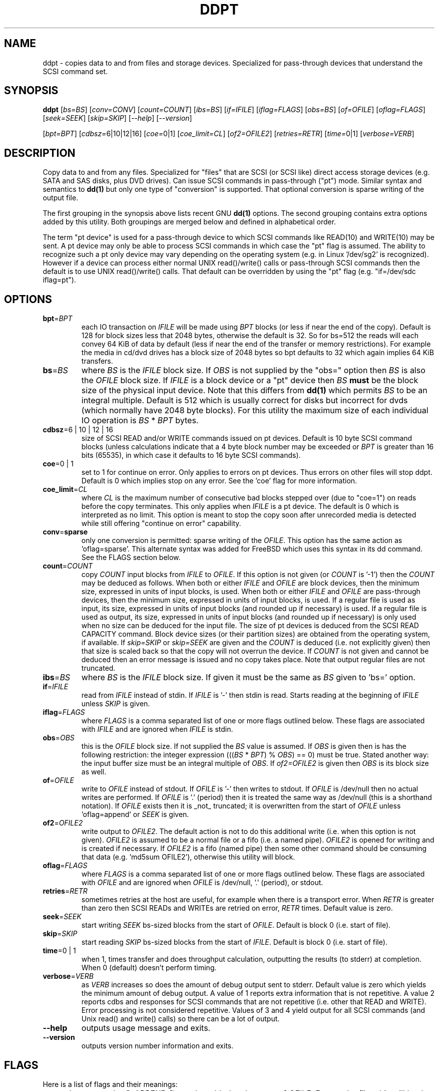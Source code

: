 .TH DDPT "8" "February 2009" "ddpt\-0.90" DDPT
.SH NAME
ddpt \- copies data to and from files and storage devices. Specialized for
pass-through devices that understand the SCSI command set.
.SH SYNOPSIS
.B ddpt
[\fIbs=BS\fR] [\fIconv=CONV\fR] [\fIcount=COUNT\fR] [\fIibs=BS\fR]
[\fIif=IFILE\fR] [\fIiflag=FLAGS\fR] [\fIobs=BS\fR] [\fIof=OFILE\fR]
[\fIoflag=FLAGS\fR] [\fIseek=SEEK\fR] [\fIskip=SKIP\fR] [\fI\-\-help\fR]
[\fI\-\-version\fR]
.PP
[\fIbpt=BPT\fR] [\fIcdbsz=\fR6|10|12|16] [\fIcoe=\fR0|1]
[\fIcoe_limit=CL\fR] [\fIof2=OFILE2\fR] [\fIretries=RETR\fR]
[\fItime=\fR0|1] [\fIverbose=VERB\fR]
.SH DESCRIPTION
.\" Add any additional description here
.PP
Copy data to and from any files. Specialized for "files" that are
SCSI (or SCSI like) direct access storage devices (e.g. SATA and SAS disks,
plus DVD drives). Can issue SCSI commands in pass-through ("pt") mode.
Similar syntax and semantics to
.B dd(1)
but only one type of "conversion" is supported. That optional conversion is
sparse writing of the output file.
.PP
The first grouping in the synopsis above lists recent GNU
.B dd(1)
options. The second grouping contains extra options added by this utility.
Both groupings are merged below and defined in alphabetical order.
.PP
The term "pt device" is used for a pass-through device to which SCSI
commands like READ(10) and WRITE(10) may be sent. A pt device may only be
able to process SCSI commands in which case the "pt" flag is assumed. The
ability to recognize such a pt only device may vary depending on the
operating system (e.g. in Linux '/dev/sg2' is recognized). However
if a device can process either normal UNIX read()/write() calls or
pass-through SCSI commands then the default is to use UNIX read()/write()
calls. That default can be overridden by using the "pt"
flag (e.g. "if=/dev/sdc iflag=pt").
.SH OPTIONS
.TP
\fBbpt\fR=\fIBPT\fR
each IO transaction on \fIIFILE\fR will be made using \fIBPT\fR
blocks (or less if near the end of the copy). Default is 128 for block
sizes less that 2048 bytes, otherwise the default is 32. So for bs=512
the reads will each convey 64 KiB of data by default (less if near the
end of the transfer or memory restrictions). For example the media in
cd/dvd drives has a block size of 2048 bytes so bpt defaults to 32
which again implies 64 KiB transfers.
.TP
\fBbs\fR=\fIBS\fR
where \fIBS\fR is the \fIIFILE\fR block size. If \fIOBS\fR is not supplied
by the "obs=" option then \fIBS\fR is also the \fIOFILE\fR block size.
If \fIIFILE\fR is a block device or a "pt" device then \fIBS\fR
.B must
be the block size of the physical input device.
Note that this differs from
.B dd(1)
which permits \fIBS\fR to be an integral multiple. Default is 512 which
is usually correct for disks but incorrect for dvds (which normally
have 2048 byte blocks). For this utility the maximum size of each individual
IO operation is \fIBS\fR * \fIBPT\fR bytes.
.TP
\fBcdbsz\fR=6 | 10 | 12 | 16
size of SCSI READ and/or WRITE commands issued on pt devices.
Default is 10 byte SCSI command blocks (unless calculations indicate
that a 4 byte block number may be exceeded or \fIBPT\fR is greater than
16 bits (65535), in which case it defaults to 16 byte SCSI commands).
.TP
\fBcoe\fR=0 | 1
set to 1 for continue on error. Only applies to errors on pt
devices. Thus errors on other files will stop ddpt. Default is 0 which
implies stop on any error. See the 'coe' flag for more information.
.TP
\fBcoe_limit\fR=\fICL\fR
where \fICL\fR is the maximum number of consecutive bad blocks stepped
over (due to "coe=1") on reads before the copy terminates. This only
applies when \fIIFILE\fR is a pt device. The default is 0 which is
interpreted as no limit. This option is meant to stop the copy soon after
unrecorded media is detected while still offering "continue on error"
capability.
.TP
\fBconv\fR=\fBsparse\fR
only one conversion is permitted: sparse writing of the \fIOFILE\fR.
This option has the same action as 'oflag=sparse'. This alternate
syntax was added for FreeBSD which uses this syntax in its dd command.
See the FLAGS section below.
.TP
\fBcount\fR=\fICOUNT\fR
copy \fICOUNT\fR input blocks from \fIIFILE\fR to \fIOFILE\fR. If this
option is not given (or \fICOUNT\fR is '-1') then the \fICOUNT\fR may be
deduced as follows. When both or either \fIIFILE\fR and \fIOFILE\fR are
block devices, then the minimum size, expressed in units of input blocks,
is used. When both or either \fIIFILE\fR and \fIOFILE\fR are pass-through
devices, then the minimum size, expressed in units of input blocks, is used.
If a regular file is used as input, its size, expressed in units of input
blocks (and rounded up if necessary) is used. If a regular file is used as
output, its size, expressed in units of input blocks (and rounded up if
necessary) is only used when no size can be deduced for the input file.
The size of pt devices is deduced from the SCSI READ CAPACITY command.
Block device sizes (or their partition sizes) are obtained from the
operating system, if available. If \fIskip=SKIP\fR or \fIskip=SEEK\fR are
given and the \fICOUNT\fR is deduced (i.e. not explicitly given) then that
size is scaled back so that the copy will not overrun the device. If
\fICOUNT\fR is not given and cannot be deduced then an error message is
issued and no copy takes place. Note that output regular files are not
truncated.
.TP
\fBibs\fR=\fIBS\fR
where \fIBS\fR is the \fIIFILE\fR block size. If given it must be the same
as \fIBS\fR given to 'bs=' option.
.TP
\fBif\fR=\fIIFILE\fR
read from \fIIFILE\fR instead of stdin. If \fIIFILE\fR is '\-' then stdin
is read. Starts reading at the beginning of \fIIFILE\fR unless \fISKIP\fR
is given.
.TP
\fBiflag\fR=\fIFLAGS\fR
where \fIFLAGS\fR is a comma separated list of one or more flags outlined
below.  These flags are associated with \fIIFILE\fR and are ignored when
\fIIFILE\fR is stdin.
.TP
\fBobs\fR=\fIOBS\fR
this is the \fIOFILE\fR block size. If not supplied the \fIBS\fR value is
assumed. If \fIOBS\fR is given then is has the following restriction:
the integer expression (((\fIBS\fR * \fIBPT\fR) % \fIOBS\fR) == 0) must
be true. Stated another way: the input buffer size must be an integral
multiple of \fIOBS\fR. If \fIof2=OFILE2\fR is given then \fIOBS\fR is
its block size as well.
.TP
\fBof\fR=\fIOFILE\fR
write to \fIOFILE\fR instead of stdout. If \fIOFILE\fR is '\-' then writes
to stdout.  If \fIOFILE\fR is /dev/null then no actual writes are performed.
If \fIOFILE\fR is '.' (period) then it is treated the same way as
/dev/null (this is a shorthand notation). If \fIOFILE\fR exists then it
is _not_ truncated; it is overwritten from the start of \fIOFILE\fR
unless 'oflag=append' or \fISEEK\fR is given.
.TP
\fBof2\fR=\fIOFILE2\fR
write output to \fIOFILE2\fR. The default action is not to do this additional
write (i.e. when this option is not given). \fIOFILE2\fR is assumed to be
a normal file or a fifo (i.e. a named pipe). \fIOFILE2\fR is opened for
writing and is created if necessary. If \fIOFILE2\fR is a fifo (named pipe)
then some other command should be consuming that data (e.g. 'md5sum OFILE2'),
otherwise this utility will block.
.TP
\fBoflag\fR=\fIFLAGS\fR
where \fIFLAGS\fR is a comma separated list of one or more flags outlined
below.  These flags are associated with \fIOFILE\fR and are ignored when
\fIOFILE\fR is /dev/null, '.' (period), or stdout.
.TP
\fBretries\fR=\fIRETR\fR
sometimes retries at the host are useful, for example when there is a
transport error. When \fIRETR\fR is greater than zero then SCSI READs and
WRITEs are retried on error, \fIRETR\fR times. Default value is zero.
.TP
\fBseek\fR=\fISEEK\fR
start writing \fISEEK\fR bs\-sized blocks from the start of \fIOFILE\fR.
Default is block 0 (i.e. start of file).
.TP
\fBskip\fR=\fISKIP\fR
start reading \fISKIP\fR bs\-sized blocks from the start of \fIIFILE\fR.
Default is block 0 (i.e. start of file).
.TP
\fBtime\fR=0 | 1
when 1, times transfer and does throughput calculation, outputting the
results (to stderr) at completion. When 0 (default) doesn't perform timing.
.TP
\fBverbose\fR=\fIVERB\fR
as \fIVERB\fR increases so does the amount of debug output sent to stderr.
Default value is zero which yields the minimum amount of debug output.
A value of 1 reports extra information that is not repetitive. A value
2 reports cdbs and responses for SCSI commands that are not repetitive
(i.e. other that READ and WRITE). Error processing is not considered
repetitive. Values of 3 and 4 yield output for all SCSI commands (and
Unix read() and write() calls) so there can be a lot of output.
.TP
\fB\-\-help\fR
outputs usage message and exits.
.TP
\fB\-\-version\fR
outputs version number information and exits.
.SH FLAGS
Here is a list of flags and their meanings:
.TP
append
causes the O_APPEND flag to be added to the open of \fIOFILE\fR. For regular
files this will lead to data appended to the end of any existing data.
Cannot be used together with the \fIseek=SEEK\fR option as they conflict.
The default action of this utility is to overwrite any existing data
from the beginning of the file or, if \fISEEK\fR is given, starting at
block \fISEEK\fR. Note that attempting to 'append' to a device file (e.g.
a disk) will usually be ignored or may cause an error to be reported.
.TP
coe
continue on error. Only active for pt devices. 'iflag=coe oflag=coe'
and 'coe=1' are equivalent. A medium, hardware or blank check error
while reading will re\-read blocks prior to the bad block, then try to
recover the bad block, supplying zeros if that fails, and finally reread
the blocks after the bad block. A medium, hardware or blank check error
while writing is noted and ignored. SCSI disks may automatically try
and remap faulty sectors (see the AWRE and ARRE in the read write
error recovery mode page (the sdparm utility can access these attributes)).
Unrecovered errors are counted and output in the summary at the end of
the copy. If bad LBAs are reported by the pass-through then the LBA of the
lowest and highest bad block is also output. Errors occurring on other
file types will stop ddpt. Error messages are sent to stderr. This flag
is similar to 'conv=noerror,sync' in the
.B dd(1)
utility.
.TP
direct
causes the O_DIRECT flag to be added to the open of \fIIFILE\fR and/or
\fIOFILE\fR. This flag requires some memory alignment on IO. Hence user
memory buffers are aligned to the page size. May have no effect on pt
devices.
.TP
dpo
set the DPO bit (disable page out) in SCSI READ and WRITE commands. Not
supported for 6 byte cdb variants of READ and WRITE. Indicates that
data is unlikely to be required to stay in device (e.g. disk) cache.
May speed media copy and/or cause a media copy to have less impact
on other device users.
.TP
excl
causes the O_EXCL flag to be added to the open of \fIIFILE\fR and/or
\fIOFILE\fR.
.TP
flock
after opening the associated file (i.e. \fIIFILE\fR and/or \fIOFILE\fR)
an attempt is made to get an advisory exclusive lock with the flock()
system call. The flock arguments are "FLOCK_EX | FLOCK_NB" which will
cause the lock to be taken if available else a "temporarily unavailable"
error is generated. An exit status of 90 is produced in the latter case
and no copy is done.
.TP
fua
causes the FUA (force unit access) bit to be set in SCSI READ and/or WRITE
commands. This only has an effect with pt devices. The 6 byte variants of
the SCSI READ and WRITE commands do not support the FUA bit.
.TP
fua_nv
causes the FUA_NV (force unit access non-volatile cache) bit to be set in
SCSI READ and/or WRITE commands. This only has an effect with pt devices.
The 6 byte variants of the SCSI READ and WRITE commands do not support the
FUA_NV bit.
.TP
nocache
use posix_fadvise() to advise corresponding file there is no need to fill
the file buffer with recently read or written blocks.
.TP
null
has no affect, just a placeholder.
.TP
pt
causes a device to be accessed in "pt" mode. In "pt" mode SCSI commands
are sent to READ and WRITE blocks rather than standard UNIX read() and
write() commands. The "pt" mode may be implicit if the device is only
capable of passing through SCSI commands (e.g. the /dev/sg devices in
Linux). This flag is needed for device nodes that can be accessed both
via standard UNIX read() and write() commands as well as SCSI commands.
Such devices default standard UNIX read() and write() commands in the
absence of this flag.
.TP
sparing
during the copy each \fIBS\fR * \fIBPT\fR byte segment is read from
input into a buffer. Then, instead of writing that buffer to output, the
corresponding segment is read from the output file into another buffer.
If the two buffers are different, the original buffer is written to the
output file. If the two buffers compare equal then the write to output
is skipped. This flag is only active with the oflag option. For write
sparing, the output file must exist, be readable and seekable. Write
sparing is useful when a write operation is more "expensive" than a read.
For example flash memory devices have an upper limit on the number of
times a block can be written.
.TP
sparse
after each \fIBS\fR * \fIBPT\fR byte segment is read from the input, it is
checked to see if it is all zeros. If so, nothing is written to the output
file unless this is the last segment of the transfer. This flag is only
active with the oflag option. It cannot be used when the output is not
seekable (e.g. stdout). It is ignored if the output file is /dev/null .
Note that this utility does not truncate the \fIOFILE\fR prior to starting
to write to it. Hence it may be advantageous to manually remove the
\fIOFILE\fR if it is large prior to using oflag=sparse. The last segment
is always written so regular files will show the same length and so
programs like md5sum and sha1sum will generate the same value regardless
of whether oflag=sparse is given or not.
.TP
ssync
if \fIOFILE\fR is in "pt" mode the the SCSI SYNCHRONIZE CACHE command is
sent to \fIOFILE\fR at the end of the transfer. This flag is only valid
with the "oflag=" option.
.TP
sync
causes the O_SYNC flag to be added to the open of \fIIFILE\fR and/or
\fIOFILE\fR.
.SH NOTES
Block devices (e.g. /dev/sda and /dev/hda) can be given for \fIIFILE\fR.
If neither 'iflag=direct' nor 'iflag=pt' is given then normal block IO
involving buffering and caching is performed. If only 'iflag=direct' is
given then the buffering and caching is bypassed (this is applicable to
both SCSI devices and ATA disks). When 'iflag=pt' is given SCSI commands
are sent to the device which bypasses most of the actions performed by the
block layer. The same applies for block devices given for \fIOFILE\fR.
.PP
\fIBPT\fR, \fIBS\fR, \fICOUNT\fR, \fIOBS\fR, \fISKIP\fR and \fISEEK\fR may
include one of these multiplicative suffixes:
c C *1; w W *2; b B *512; k K KiB *1,024; KB *1,000; m M MiB *1,048,576;
MB *1,000,000 . This pattern continues for "G", "T" and "P". The latter two
suffixes can only be used for \fICOUNT\fR, \fISKIP\fR and \fISEEK\fR.
Also a suffix of the form "x<n>" multiplies the leading number by <n>.
These multiplicative suffixes are compatible with GNU's dd command (since
2002) which claims compliance with the SI and with IEC 60027\-2 standards.
.PP
Alternatively numerical values can be given in hexadecimal preceded by
either "0x" or "0X" (or with a trailing "h" or "H"). When hex numbers are
given, multipliers cannot be used.
.PP
The \fICOUNT\fR, \fISKIP\fR and \fISEEK\fR arguments can take 64 bit
values (i.e. very big numbers). Other values are limited to what can fit in
a signed 32 bit number.
.PP
All informative, warning and error output is sent to stderr so that
dd's output file can be stdout and remain unpolluted. If no options
are given, then the usage message is output and nothing else happens.
.PP
Disk partition information can often be found with
.B fdisk(8)
[the "\-ul" argument is useful in this respect].
.PP
For pt devices this utility issues SCSI READ and WRITE (SBC) commands which
are appropriate for disks and reading from CD/DVD/HD-DVD/BD drives. Those
commands are not formatted correctly for tape devices so ddpt should not be
used on tape devices. If the largest block address of the requested transfer
exceeds a 32 bit block number (i.e 0xffff) then a warning is issued and
the sg device is accessed via SCSI READ(16) and WRITE(16) commands.
.PP
The attributes of a block device (partition) are ignored when the pt flag
is used. Hence the whole device is read (rather than just the second
partition) by this invocation:
.PP
   ddpt if=/dev/sdb2 iflag=pt of=t bs=512
.SH EXAMPLES
.PP
Looks quite similar in usage to dd:
.PP
   ddpt if=/dev/sg0 of=t bs=512 count=1MB
.PP
This will copy 1 million 512 byte blocks from the device associated with
/dev/sg0 (which should have 512 byte blocks) to a file called t.
Assuming /dev/sda and /dev/sg0 are the same device then the above is
equivalent to:
.PP
   dd if=/dev/sda iflag=direct of=t bs=512 count=1000000
.PP
although dd's speed may improve if bs was larger and count was suitably
reduced. The use of the 'iflag=direct' option bypasses the buffering and
caching that is usually done on a block device.
.PP
This assumes a valid partition is found on the SCSI disk at the given
skip block address (past the 5 GB point of that disk) and that
the partition goes to the end of the SCSI disk. An explicit count
is probably a safer option. The partition is copied to /dev/hda3 which
is an offset into the ATA disk /dev/hda . The exact number of blocks
read from /dev/sg0 are written to /dev/hda (i.e. no padding).
.PP
To time a streaming read of the first 1 GB (2 ** 30 bytes) on a disk
this utility could be used:
.PP
   ddpt if=/dev/sg0 of=/dev/null bs=512 count=2m time=1
.PP
On completion this will output a line like:
"time to transfer data was 18.779506 secs, 57.18 MB/sec". The "MB/sec"
in this case is 1,000,000 bytes per second.
.PP
The 'of2=' option can be used to copy data and take a md5sum of it
without needing to re-read the data:
.PP
  mkfifo fif
.br
  md5sum fif &
.br
  ddpt if=/dev/sg3 iflag=coe of=sg3.img oflag=sparse of2=fif bs=512
.PP
This will image /dev/sg3 (e.g. an unmounted disk) and place the contents
in the (sparse) file sg3.img . Without re-reading the data it will also
perform a md5sum calculation on the image.
.SH SIGNALS
The signal handling has been borrowed from dd: SIGINT, SIGQUIT and
SIGPIPE output the number of remaining blocks to be transferred and
the records in + out counts; then they have their default action.
SIGUSR1 causes the same information to be output and the copy continues.
All output caused by signals is sent to stderr.
.SH EXIT STATUS
To aid scripts that call ddpt, the exit status is set to indicate
success (0) or failure (1 or more). Note that some of the lower values
correspond to the SCSI sense key values. The exit status values are:
.TP
.B 0
success
.TP
.B 1
syntax error. Either illegal command line options, options with bad
arguments or a combination of options that is not permitted.
.TP
.B 2
the device reports that it is not ready for the operation requested.
The device may be in the process of becoming ready (e.g.  spinning up but
not at speed) so the utility may work after a wait.
.TP
.B 3
the device reports a medium or hardware error (or a blank check). For example
an attempt to read a corrupted block on a disk will yield this value.
.TP
.B 5
the device reports an "illegal request" with an additional sense code other
than "invalid operation code". This is often a supported command with a
field set requesting an unsupported capability.
.TP
.B 6
the device reports a "unit attention" condition. This usually indicates
that something unrelated to the requested command has occurred (e.g. a
device reset) potentially before the current SCSI command was sent. The
requested command has not been executed by the device. Note that unit
attention conditions are usually only reported once by a device.
.TP
.B 9
the device reports an illegal request with an additional sense code
of "invalid operation code" which means that it doesn't support the
requested command.
.TP
.B 11
the device reports an aborted command. In some cases aborted commands can
be retried immediately (e.g. if the transport aborted the command due to
congestion).
.TP
.B 15
the utility is unable to open, close or use the given \fIDEVICE\fR.  The
given file name could be incorrect or there may be permission problems.
Adding the \fI\-v\fR option may give more information.
.TP
.B 20
the device reports it has a check condition but "no sense".
It is unlikely that this value will occur as an exit status.
.TP
.B 21
the device reports a "recovered error". The requested command was successful.
Most likely a utility will report a recovered error to stderr and continue,
probably leaving the utility with an exit status of 0 .
.TP
.B 33
the command sent to device has timed out. This occurs in Linux only; in
other ports a command timeout will appear as a transport (or OS) error.
.TP
.B 90
the flock flag has been given on a device and some other process holds the
advisory exclusive lock.
.TP
.B 97
the response to a SCSI command failed sanity checks.
.TP
.B 98
the device reports it has a check condition but the error doesn't fit into
any of the above categories.
.TP
.B 99
any errors that can't be categorized into values 1 to 98 may yield
this value. This includes transport and operating system errors
after the command has been sent to the device.
.SH AUTHORS
Written by Doug Gilbert
.SH "REPORTING BUGS"
Report bugs to <dgilbert at interlog dot com>.
.SH COPYRIGHT
Copyright \(co 2008\-2009 Douglas Gilbert
.br
This software is distributed under the GPL version 2. There is NO
warranty; not even for MERCHANTABILITY or FITNESS FOR A PARTICULAR PURPOSE.
.SH "SEE ALSO"
There is a web page discussing ddpt at http://sg.danny.cz/sg/ddpt.html
.PP
The lmbench package contains
.B lmdd
which is also interesting. For moving data to and from tapes see
.B dt
which is found at http://www.scsifaq.org/RMiller_Tools/index.html
.PP
To change mode parameters that effect a SCSI device's caching and error
recovery see
.B sdparm(sdparm)
.PP
Additional references:
.B dd(1), ddrescue(GNU), sg_dd(sg3_utils)

